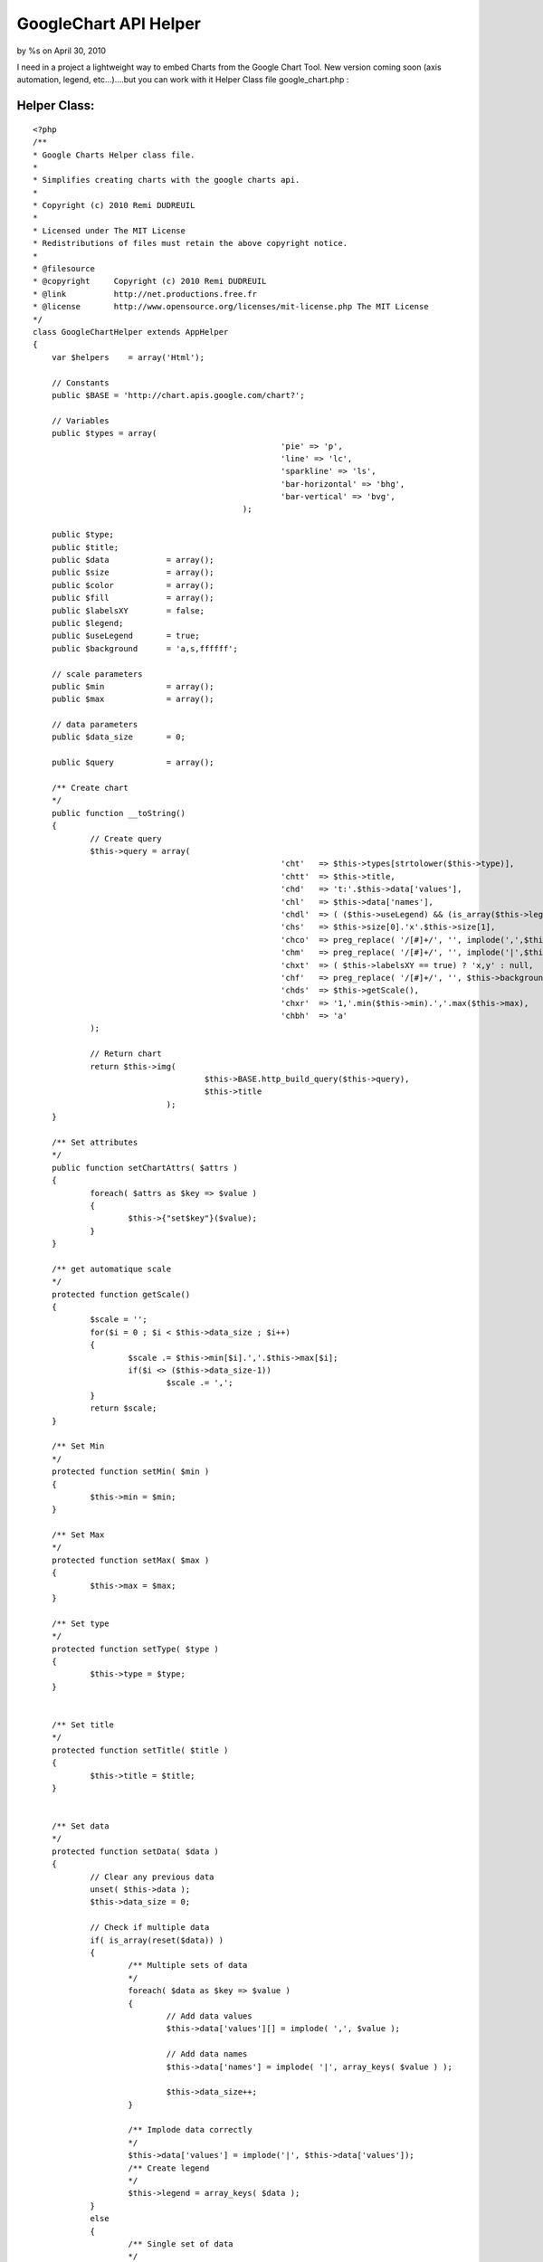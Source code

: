 GoogleChart API Helper
======================

by %s on April 30, 2010

I need in a project a lightweight way to embed Charts from the Google
Chart Tool. New version coming soon (axis automation, legend,
etc...)....but you can work with it
Helper Class file google_chart.php :

Helper Class:
`````````````

::

    <?php 
    /**
    * Google Charts Helper class file.
    *
    * Simplifies creating charts with the google charts api.
    *
    * Copyright (c) 2010 Remi DUDREUIL
    *
    * Licensed under The MIT License
    * Redistributions of files must retain the above copyright notice.
    *
    * @filesource
    * @copyright     Copyright (c) 2010 Remi DUDREUIL
    * @link          http://net.productions.free.fr
    * @license       http://www.opensource.org/licenses/mit-license.php The MIT License
    */
    class GoogleChartHelper extends AppHelper
    {
        var $helpers    = array('Html');
    	
    	// Constants
        public $BASE = 'http://chart.apis.google.com/chart?';
    
    	// Variables
    	public $types = array(
    							'pie' => 'p',
    							'line' => 'lc',
    							'sparkline' => 'ls',
    							'bar-horizontal' => 'bhg',
    							'bar-vertical' => 'bvg',
    						);
    
    	public $type;
    	public $title;
    	public $data 		= array();
    	public $size 		= array();
    	public $color 		= array();
    	public $fill 		= array();
    	public $labelsXY 	= false;
    	public $legend;
    	public $useLegend 	= true;
    	public $background 	= 'a,s,ffffff';
    	
    	// scale parameters
    	public $min 		= array();
    	public $max 		= array();
    	
    	// data parameters
    	public $data_size	= 0;
    	
    	public $query 		= array();
    	
    	/** Create chart
    	*/
    	public function __toString()
    	{
    		// Create query
    		$this->query = array(
    							'cht'	=> $this->types[strtolower($this->type)],					// Type
    							'chtt'	=> $this->title,											// Title
    							'chd' 	=> 't:'.$this->data['values'],								// Data
    							'chl'   => $this->data['names'],									// Data labels
    							'chdl' 	=> ( ($this->useLegend) && (is_array($this->legend)) ) ? implode('|',$this->legend) : null, // Data legend
    							'chs'   => $this->size[0].'x'.$this->size[1],						// Size
    							'chco'  => preg_replace( '/[#]+/', '', implode(',',$this->color)), // Color ( Remove # from string )
    							'chm'   => preg_replace( '/[#]+/', '', implode('|',$this->fill)),   // Fill ( Remove # from string )
    							'chxt' 	=> ( $this->labelsXY == true) ? 'x,y' : null,				// X & Y axis labels
    							'chf' 	=> preg_replace( '/[#]+/', '', $this->background),			// Background color ( Remove # from string )
    							'chds'	=> $this->getScale(),
    							'chxr'	=> '1,'.min($this->min).','.max($this->max),
    							'chbh'	=> 'a'
    		);
    		
    		// Return chart
    		return $this->img(
    					$this->BASE.http_build_query($this->query),
    					$this->title
    				);
    	}
    
    	/** Set attributes
    	*/
    	public function setChartAttrs( $attrs )
    	{
    		foreach( $attrs as $key => $value )
    		{
    			$this->{"set$key"}($value);
    		}
    	}
    	
    	/** get automatique scale
    	*/
    	protected function getScale()
    	{
    		$scale = '';
    		for($i = 0 ; $i < $this->data_size ; $i++)
    		{
    			$scale .= $this->min[$i].','.$this->max[$i];
    			if($i <> ($this->data_size-1))
    				$scale .= ',';
    		}
    		return $scale;
    	}
    	
    	/** Set Min
    	*/
    	protected function setMin( $min )
    	{
    		$this->min = $min;
    	}
    	
    	/** Set Max
    	*/
    	protected function setMax( $max )
    	{
    		$this->max = $max;
    	}
    	
    	/** Set type
    	*/
    	protected function setType( $type )
    	{
    		$this->type = $type;
    	}
    
    
    	/** Set title
    	*/
    	protected function setTitle( $title )
    	{
    		$this->title = $title;
    	}
    
    
    	/** Set data
    	*/
    	protected function setData( $data )
    	{
    		// Clear any previous data
    		unset( $this->data );
    		$this->data_size = 0;
    		
    		// Check if multiple data
    		if( is_array(reset($data)) )
    		{
    			/** Multiple sets of data
    			*/
    			foreach( $data as $key => $value )
    			{
    				// Add data values
    				$this->data['values'][] = implode( ',', $value );
    				
    				// Add data names
    				$this->data['names'] = implode( '|', array_keys( $value ) );
    				
    				$this->data_size++;
    			}
    			
    			/** Implode data correctly
    			*/
    			$this->data['values'] = implode('|', $this->data['values']);
    			/** Create legend
    			*/
    			$this->legend = array_keys( $data );
    		}
    		else
    		{
    			/** Single set of data
    			*/
    			// Add data values
    			$this->data['values'] = implode( ',', $data );
    			
    			// Add data names
    			$this->data['names'] = implode( '|', array_keys( $data ) );
    			$this->data_size++;
    		}
    	}
    
    	/** Set legend
    	*/
    	protected function setLegend( $legend )
    	{
    		$this->legend = $legend;
    	}
    
    	/** Set size
    	*/
    	protected function setSize( $width, $height = null )
    	{
    		// check if width contains multiple params
    		if(is_array( $width ) )
    		{
    			$this->size = $width;
    		}
    		else
    		{
    			// set each individually
    			$this->size[] = $width;
    			$this->size[] = $height;
    		}
    	}
    
    	/** Set color
    	*/
    	protected function setColor( $color )
    	{
    		$this->color = $color;
    	}
    
    	/** Set labels
    	*/
    	protected function setLabelsXY( $labels )
    	{
    		$this->labelsXY = $labels;
    	}
    
    	/** Set fill
    	*/
    	protected function setFill( $fill )
    	{
    		// Fill must have atleast 4 parameters
    		if( count( $fill ) < 4 )
    		{
    			// Add remaining params
    			$count = count( $fill );
    			for( $i = 0; $i < $count; ++$i )
    				$fill[$i] = 'b,'.$fill[$i].','.$i.','.($i+1).',0';
    		}
    		
    		$this->fill = $fill;
    	}
    
    
    	/** Set background
    	*/
    	protected function setBackground( $background )
    	{
    		$this->background = 'bg,s,'.$background;
    	}
    
    	/** Create img html tag
    	*/
    	protected function img( $url, $alt = null )
    	{
    		return $this->Html->image($url,array('alt' => $alt, 'style' => 'width:'.$this->size[0].'px;height:'.$this->size[1].';'));
    	}
    }
    ?>

use in view :

View Template:
``````````````

::

    
    <?php
       	$color = array(
    		'#687e9b',
    		'#c4ccd8',
    	);
    	
    	$dataMultiple = array(array(0,1,2,3), array(4,5,6,7));
    	
    	$googleChart->setChartAttrs( 
    		array(
    			'type' 		=> 'bar-vertical',
    			'title' 	=> '',
    			'data' 		=> $dataMultiple,
    			'size' 		=> array( 400, 200 ),
    			'color' 	=> $color,
    			'labelsXY' 	=> true,
    			'min'		=> array(min(rray(0,1,2,3)),min(array(4,5,6,7))),
    			'max'		=> array(max(array(0,1,2,3)),max(array(4,5,6,7))),
    			'legend'	=> array('2008', '2009')
    		)
    	);
    	
    	// Print chart
    	echo $googleChart;
        ?>


.. meta::
    :title: GoogleChart API Helper
    :description: CakePHP Article related to google,helper,CakePHP,api,charts,Helpers
    :keywords: google,helper,CakePHP,api,charts,Helpers
    :copyright: Copyright 2010 
    :category: helpers

